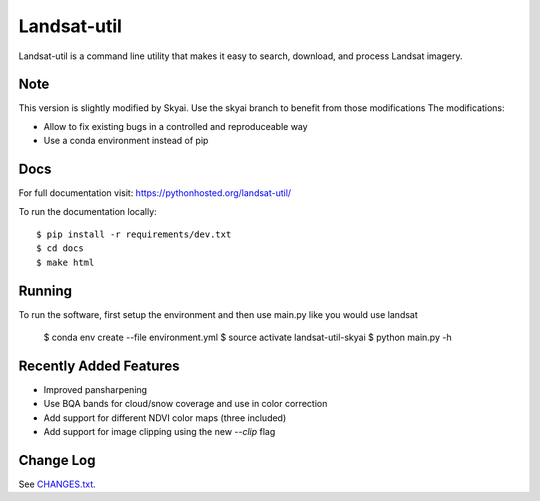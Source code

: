 Landsat-util
===============

.. image:: https://travis-ci.org/developmentseed/landsat-util.svg?branch=master
    :target: https://travis-ci.org/developmentseed/landsat-util

.. image:: https://badge.fury.io/py/landsat-util.svg
    :target: http://badge.fury.io/py/landsat-util

.. image:: https://img.shields.io/pypi/dm/landsat-util.svg
    :target: https://pypi.python.org/pypi/landsat-util/
    :alt: Downloads

.. image:: https://img.shields.io/pypi/l/landsat-util.svg
    :target: https://pypi.python.org/pypi/landsat-util/
    :alt: License


Landsat-util is a command line utility that makes it easy to search, download, and process Landsat imagery.

Note
++++

This version is slightly modified by Skyai. Use the skyai branch to benefit from those modifications
The modifications:

* Allow to fix existing bugs in a controlled and reproduceable way
* Use a conda environment instead of pip

Docs
+++++

For full documentation visit: https://pythonhosted.org/landsat-util/

To run the documentation locally::

    $ pip install -r requirements/dev.txt
    $ cd docs
    $ make html

Running
+++++++

To run the software, first setup the environment and then use main.py like you would use landsat

    $ conda env create --file environment.yml
    $ source activate landsat-util-skyai
    $ python main.py -h


Recently Added Features
+++++++++++++++++++++++

- Improved pansharpening
- Use BQA bands for cloud/snow coverage and use in color correction
- Add support for different NDVI color maps (three included)
- Add support for image clipping using the new `--clip` flag

Change Log
++++++++++

See `CHANGES.txt <CHANGES.txt>`_.
